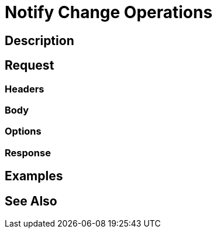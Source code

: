 = Notify Change Operations
:page-nav-title: REST API Notify Change Operations
:page-display-order: 200

== Description

== Request

=== Headers

=== Body

=== Options

=== Response

== Examples

== See Also


